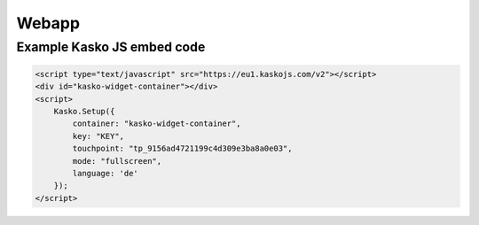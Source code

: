 Webapp
======

Example Kasko JS embed code
---------------------------

.. code:: html

    <script type="text/javascript" src="https://eu1.kaskojs.com/v2"></script>
    <div id="kasko-widget-container"></div>
    <script>
        Kasko.Setup({
            container: "kasko-widget-container",
            key: "KEY",
            touchpoint: "tp_9156ad4721199c4d309e3ba8a0e03",
            mode: "fullscreen",
            language: 'de'
        });
    </script>

